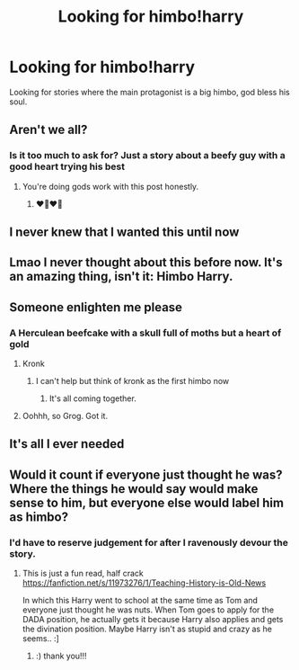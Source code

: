 #+TITLE: Looking for himbo!harry

* Looking for himbo!harry
:PROPERTIES:
:Author: Uhhhmaybe2018
:Score: 34
:DateUnix: 1577564046.0
:DateShort: 2019-Dec-28
:FlairText: Request
:END:
Looking for stories where the main protagonist is a big himbo, god bless his soul.


** Aren't we all?
:PROPERTIES:
:Author: crystalldaddy
:Score: 13
:DateUnix: 1577566875.0
:DateShort: 2019-Dec-29
:END:

*** Is it too much to ask for? Just a story about a beefy guy with a good heart trying his best
:PROPERTIES:
:Author: Uhhhmaybe2018
:Score: 17
:DateUnix: 1577567597.0
:DateShort: 2019-Dec-29
:END:

**** You're doing gods work with this post honestly.
:PROPERTIES:
:Author: crystalldaddy
:Score: 11
:DateUnix: 1577567677.0
:DateShort: 2019-Dec-29
:END:

***** ❤️🖤❤️🖤
:PROPERTIES:
:Author: Uhhhmaybe2018
:Score: 8
:DateUnix: 1577567731.0
:DateShort: 2019-Dec-29
:END:


** I never knew that I wanted this until now
:PROPERTIES:
:Author: wrightl21
:Score: 12
:DateUnix: 1577571294.0
:DateShort: 2019-Dec-29
:END:


** Lmao I never thought about this before now. It's an amazing thing, isn't it: Himbo Harry.
:PROPERTIES:
:Author: Aeterna_Mort
:Score: 12
:DateUnix: 1577572595.0
:DateShort: 2019-Dec-29
:END:


** Someone enlighten me please
:PROPERTIES:
:Author: ferret_80
:Score: 13
:DateUnix: 1577574053.0
:DateShort: 2019-Dec-29
:END:

*** A Herculean beefcake with a skull full of moths but a heart of gold
:PROPERTIES:
:Author: Bookshelf47
:Score: 32
:DateUnix: 1577574521.0
:DateShort: 2019-Dec-29
:END:

**** Kronk
:PROPERTIES:
:Author: vash3g
:Score: 29
:DateUnix: 1577576191.0
:DateShort: 2019-Dec-29
:END:

***** I can't help but think of kronk as the first himbo now
:PROPERTIES:
:Author: Cinder-fall
:Score: 20
:DateUnix: 1577577649.0
:DateShort: 2019-Dec-29
:END:

****** It's all coming together.
:PROPERTIES:
:Author: heff17
:Score: 7
:DateUnix: 1577593742.0
:DateShort: 2019-Dec-29
:END:


**** Oohhh, so Grog. Got it.
:PROPERTIES:
:Author: SecretAgendaMan
:Score: 4
:DateUnix: 1577586161.0
:DateShort: 2019-Dec-29
:END:


** It's all I ever needed
:PROPERTIES:
:Author: icarusquinn
:Score: 3
:DateUnix: 1577585194.0
:DateShort: 2019-Dec-29
:END:


** Would it count if everyone just thought he was? Where the things he would say would make sense to him, but everyone else would label him as himbo?
:PROPERTIES:
:Author: Sensoray
:Score: 3
:DateUnix: 1577611054.0
:DateShort: 2019-Dec-29
:END:

*** I'd have to reserve judgement for after I ravenously devour the story.
:PROPERTIES:
:Author: Uhhhmaybe2018
:Score: 4
:DateUnix: 1577638504.0
:DateShort: 2019-Dec-29
:END:

**** This is just a fun read, half crack [[https://fanfiction.net/s/11973276/1/Teaching-History-is-Old-News]]

In which this Harry went to school at the same time as Tom and everyone just thought he was nuts. When Tom goes to apply for the DADA position, he actually gets it because Harry also applies and gets the divination position. Maybe Harry isn't as stupid and crazy as he seems.. :]
:PROPERTIES:
:Author: Sensoray
:Score: 2
:DateUnix: 1577666930.0
:DateShort: 2019-Dec-30
:END:

***** :) thank you!!!
:PROPERTIES:
:Author: Uhhhmaybe2018
:Score: 3
:DateUnix: 1577667127.0
:DateShort: 2019-Dec-30
:END:
